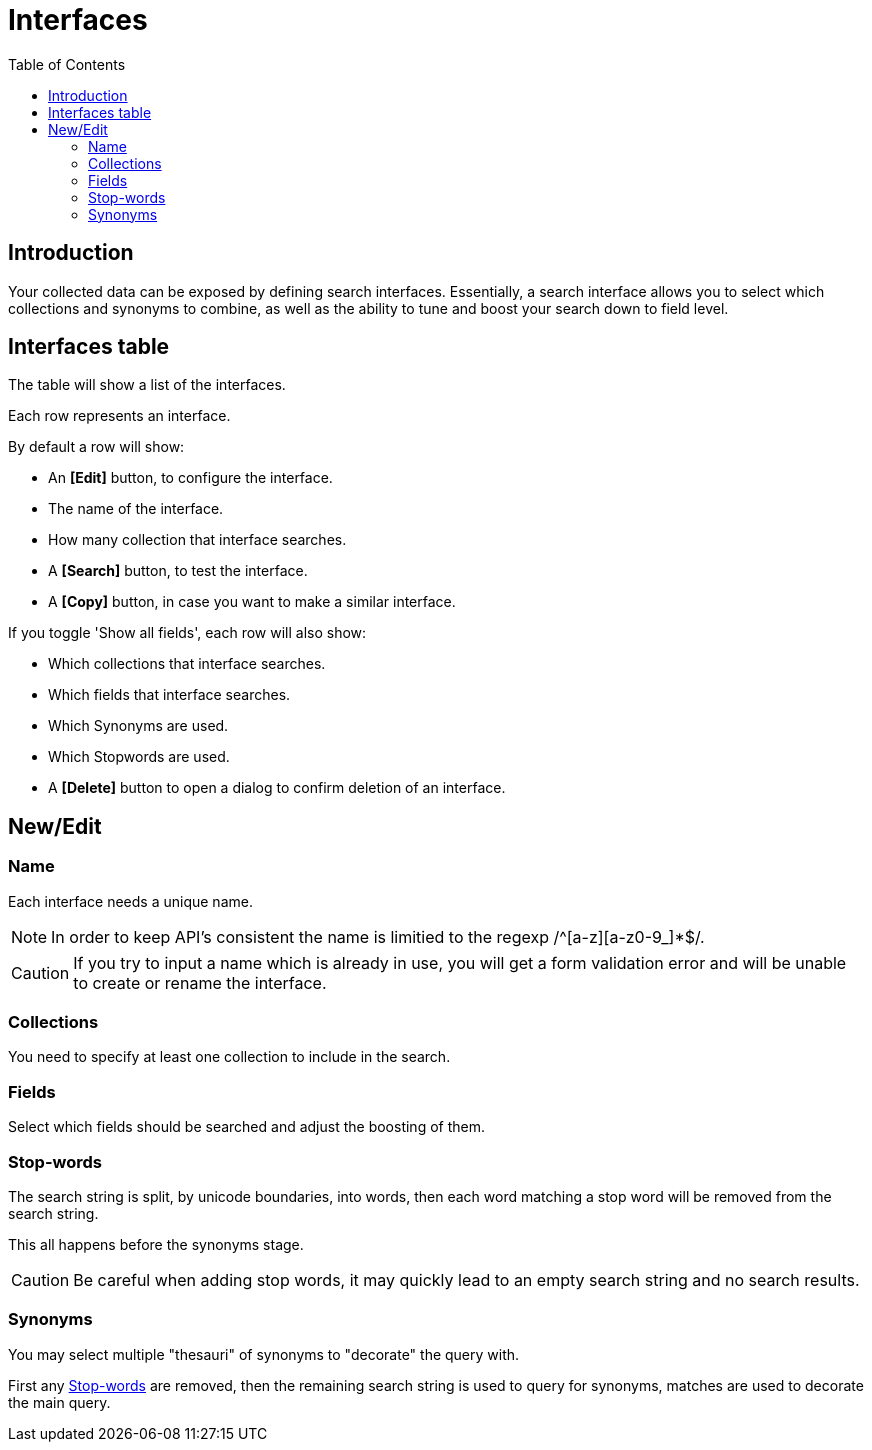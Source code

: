 = Interfaces
:toc: right
:imagesdir: images

== Introduction

Your collected data can be exposed by defining search interfaces.
Essentially, a search interface allows you to select which collections and synonyms to combine,
as well as the ability to tune and boost your search down to field level.

== Interfaces table

The table will show a list of the interfaces.

Each row represents an interface.

By default a row will show:

* An *[Edit]* button, to configure the interface.

* The name of the interface.

* How many collection that interface searches.

* A *[Search]* button, to test the interface.

* A *[Copy]* button, in case you want to make a similar interface.

If you toggle 'Show all fields', each row will also show:

* Which collections that interface searches.

* Which fields that interface searches.

* Which Synonyms are used.

* Which Stopwords are used.

* A *[Delete]* button to open a dialog to confirm deletion of an interface.

== New/Edit

=== Name

Each interface needs a unique name.

NOTE: In order to keep API's consistent the name is limitied to the regexp /^[a-z][a-z0-9_]*$/.

CAUTION: If you try to input a name which is already in use, you will get a form validation error and will be unable to create or rename the interface.

=== Collections

You need to specify at least one collection to include in the search.

=== Fields

Select which fields should be searched and adjust the boosting of them.

=== Stop-words

The search string is split, by unicode boundaries, into words,
then each word matching a stop word will be removed from the search string.

This all happens before the synonyms stage.

CAUTION: Be careful when adding stop words, it may quickly lead to an empty search string and no search results.

=== Synonyms

You may select multiple "thesauri" of synonyms to "decorate" the query with.

First any <<#_stop_words, Stop-words>> are removed,
then the remaining search string is used to query for synonyms,
matches are used to decorate the main query.
